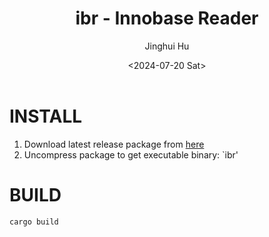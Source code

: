 #+TITLE: ibr - Innobase Reader
#+AUTHOR: Jinghui Hu
#+EMAIL: hujinghui@buaa.edu.cn
#+DATE: <2024-07-20 Sat>
#+STARTUP: overview num indent
#+OPTIONS: ^:nil


* INSTALL
1. Download latest release package from [[https://github.com/Jeanhwea/innobase_reader/releases/latest][here]]
2. Uncompress package to get executable binary: `ibr'

* BUILD
#+BEGIN_SRC sh
  cargo build
#+END_SRC

